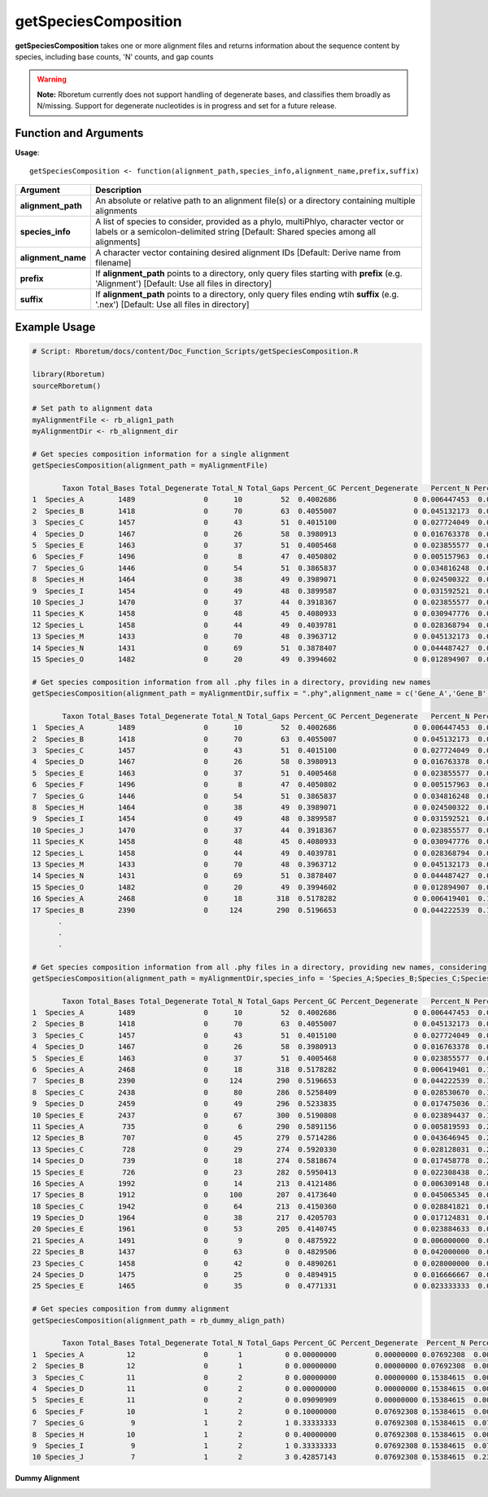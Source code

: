 .. _getSpeciesComposition:

##########################
**getSpeciesComposition**
##########################

**getSpeciesComposition** takes one or more alignment files and returns information about the sequence content by species, including base counts, 'N' counts, and gap counts

.. warning::
  
  **Note:** Rboretum currently does not support handling of degenerate bases, and classifies them broadly as N/missing. Support for degenerate nucleotides is in progress and set for a future release. 


=======================
Function and Arguments
=======================

**Usage**:
::

  getSpeciesComposition <- function(alignment_path,species_info,alignment_name,prefix,suffix)

===========================      ===============================================================================================================================================================================================================
 Argument                         Description
===========================      ===============================================================================================================================================================================================================
**alignment_path**				        An absolute or relative path to an alignment file(s) or a directory containing multiple alignments
**species_info**                  A list of species to consider, provided as a phylo, multiPhlyo, character vector or labels or a semicolon-delimited string [Default: Shared species among all alignments]
**alignment_name**                A character vector containing desired alignment IDs [Default: Derive name from filename]
**prefix**                        If **alignment_path** points to a directory, only query files starting with **prefix** (e.g. 'Alignment') [Default: Use all files in directory]
**suffix**                        If **alignment_path** points to a directory, only query files ending wtih **suffix** (e.g. '.nex') [Default: Use all files in directory]
===========================      ===============================================================================================================================================================================================================

==============
Example Usage
==============

.. code-block:: r
  
  # Script: Rboretum/docs/content/Doc_Function_Scripts/getSpeciesComposition.R

  library(Rboretum)
  sourceRboretum()
  
  # Set path to alignment data
  myAlignmentFile <- rb_align1_path
  myAlignmentDir <- rb_alignment_dir
  
  # Get species composition information for a single alignment
  getSpeciesComposition(alignment_path = myAlignmentFile)

         Taxon Total_Bases Total_Degenerate Total_N Total_Gaps Percent_GC Percent_Degenerate   Percent_N Percent_Gap Alignment_Name
  1  Species_A        1489                0      10         52  0.4002686                  0 0.006447453  0.03352676     Gene_1.phy
  2  Species_B        1418                0      70         63  0.4055007                  0 0.045132173  0.04061896     Gene_1.phy
  3  Species_C        1457                0      43         51  0.4015100                  0 0.027724049  0.03288201     Gene_1.phy
  4  Species_D        1467                0      26         58  0.3980913                  0 0.016763378  0.03739523     Gene_1.phy
  5  Species_E        1463                0      37         51  0.4005468                  0 0.023855577  0.03288201     Gene_1.phy
  6  Species_F        1496                0       8         47  0.4050802                  0 0.005157963  0.03030303     Gene_1.phy
  7  Species_G        1446                0      54         51  0.3865837                  0 0.034816248  0.03288201     Gene_1.phy
  8  Species_H        1464                0      38         49  0.3989071                  0 0.024500322  0.03159252     Gene_1.phy
  9  Species_I        1454                0      49         48  0.3899587                  0 0.031592521  0.03094778     Gene_1.phy
  10 Species_J        1470                0      37         44  0.3918367                  0 0.023855577  0.02836879     Gene_1.phy
  11 Species_K        1458                0      48         45  0.4080933                  0 0.030947776  0.02901354     Gene_1.phy
  12 Species_L        1458                0      44         49  0.4039781                  0 0.028368794  0.03159252     Gene_1.phy
  13 Species_M        1433                0      70         48  0.3963712                  0 0.045132173  0.03094778     Gene_1.phy
  14 Species_N        1431                0      69         51  0.3878407                  0 0.044487427  0.03288201     Gene_1.phy
  15 Species_O        1482                0      20         49  0.3994602                  0 0.012894907  0.03159252     Gene_1.phy
  
  # Get species composition information from all .phy files in a directory, providing new names
  getSpeciesComposition(alignment_path = myAlignmentDir,suffix = ".phy",alignment_name = c('Gene_A','Gene_B','Gene_C','Gene_D','Gene_E'))
  
         Taxon Total_Bases Total_Degenerate Total_N Total_Gaps Percent_GC Percent_Degenerate   Percent_N Percent_Gap Alignment_Name
  1  Species_A        1489                0      10         52  0.4002686                  0 0.006447453  0.03352676         Gene_A
  2  Species_B        1418                0      70         63  0.4055007                  0 0.045132173  0.04061896         Gene_A
  3  Species_C        1457                0      43         51  0.4015100                  0 0.027724049  0.03288201         Gene_A
  4  Species_D        1467                0      26         58  0.3980913                  0 0.016763378  0.03739523         Gene_A
  5  Species_E        1463                0      37         51  0.4005468                  0 0.023855577  0.03288201         Gene_A
  6  Species_F        1496                0       8         47  0.4050802                  0 0.005157963  0.03030303         Gene_A
  7  Species_G        1446                0      54         51  0.3865837                  0 0.034816248  0.03288201         Gene_A
  8  Species_H        1464                0      38         49  0.3989071                  0 0.024500322  0.03159252         Gene_A
  9  Species_I        1454                0      49         48  0.3899587                  0 0.031592521  0.03094778         Gene_A
  10 Species_J        1470                0      37         44  0.3918367                  0 0.023855577  0.02836879         Gene_A
  11 Species_K        1458                0      48         45  0.4080933                  0 0.030947776  0.02901354         Gene_A
  12 Species_L        1458                0      44         49  0.4039781                  0 0.028368794  0.03159252         Gene_A
  13 Species_M        1433                0      70         48  0.3963712                  0 0.045132173  0.03094778         Gene_A
  14 Species_N        1431                0      69         51  0.3878407                  0 0.044487427  0.03288201         Gene_A
  15 Species_O        1482                0      20         49  0.3994602                  0 0.012894907  0.03159252         Gene_A
  16 Species_A        2468                0      18        318  0.5178282                  0 0.006419401  0.11340942         Gene_B
  17 Species_B        2390                0     124        290  0.5196653                  0 0.044222539  0.10342368         Gene_B
        .
        .
        .
        
  # Get species composition information from all .phy files in a directory, providing new names, considering only Species A - E
  getSpeciesComposition(alignment_path = myAlignmentDir,species_info = 'Species_A;Species_B;Species_C;Species_D;Species_E',suffix = ".phylip",alignment_name = c('Gene_A','Gene_B','Gene_C','Gene_D','Gene_E'))

         Taxon Total_Bases Total_Degenerate Total_N Total_Gaps Percent_GC Percent_Degenerate   Percent_N Percent_Gap Alignment_Name
  1  Species_A        1489                0      10         52  0.4002686                  0 0.006447453  0.03352676         Gene_A
  2  Species_B        1418                0      70         63  0.4055007                  0 0.045132173  0.04061896         Gene_A
  3  Species_C        1457                0      43         51  0.4015100                  0 0.027724049  0.03288201         Gene_A
  4  Species_D        1467                0      26         58  0.3980913                  0 0.016763378  0.03739523         Gene_A
  5  Species_E        1463                0      37         51  0.4005468                  0 0.023855577  0.03288201         Gene_A
  6  Species_A        2468                0      18        318  0.5178282                  0 0.006419401  0.11340942         Gene_B
  7  Species_B        2390                0     124        290  0.5196653                  0 0.044222539  0.10342368         Gene_B
  8  Species_C        2438                0      80        286  0.5258409                  0 0.028530670  0.10199715         Gene_B
  9  Species_D        2459                0      49        296  0.5233835                  0 0.017475036  0.10556348         Gene_B
  10 Species_E        2437                0      67        300  0.5190808                  0 0.023894437  0.10699001         Gene_B
  11 Species_A         735                0       6        290  0.5891156                  0 0.005819593  0.28128031         Gene_C
  12 Species_B         707                0      45        279  0.5714286                  0 0.043646945  0.27061106         Gene_C
  13 Species_C         728                0      29        274  0.5920330                  0 0.028128031  0.26576140         Gene_C
  14 Species_D         739                0      18        274  0.5818674                  0 0.017458778  0.26576140         Gene_C
  15 Species_E         726                0      23        282  0.5950413                  0 0.022308438  0.27352085         Gene_C
  16 Species_A        1992                0      14        213  0.4121486                  0 0.006309148  0.09598918         Gene_D
  17 Species_B        1912                0     100        207  0.4173640                  0 0.045065345  0.09328526         Gene_D
  18 Species_C        1942                0      64        213  0.4150360                  0 0.028841821  0.09598918         Gene_D
  19 Species_D        1964                0      38        217  0.4205703                  0 0.017124831  0.09779180         Gene_D
  20 Species_E        1961                0      53        205  0.4140745                  0 0.023884633  0.09238396         Gene_D
  21 Species_A        1491                0       9          0  0.4875922                  0 0.006000000  0.00000000         Gene_E
  22 Species_B        1437                0      63          0  0.4829506                  0 0.042000000  0.00000000         Gene_E
  23 Species_C        1458                0      42          0  0.4890261                  0 0.028000000  0.00000000         Gene_E
  24 Species_D        1475                0      25          0  0.4894915                  0 0.016666667  0.00000000         Gene_E
  25 Species_E        1465                0      35          0  0.4771331                  0 0.023333333  0.00000000         Gene_E

  # Get species composition from dummy alignment
  getSpeciesComposition(alignment_path = rb_dummy_align_path)
  
         Taxon Total_Bases Total_Degenerate Total_N Total_Gaps Percent_GC Percent_Degenerate  Percent_N Percent_Gap     Alignment_Name
  1  Species_A          12                0       1          0 0.00000000         0.00000000 0.07692308  0.00000000 Dummy_Alignment.fa
  2  Species_B          12                0       1          0 0.00000000         0.00000000 0.07692308  0.00000000 Dummy_Alignment.fa
  3  Species_C          11                0       2          0 0.00000000         0.00000000 0.15384615  0.00000000 Dummy_Alignment.fa
  4  Species_D          11                0       2          0 0.00000000         0.00000000 0.15384615  0.00000000 Dummy_Alignment.fa
  5  Species_E          11                0       2          0 0.09090909         0.00000000 0.15384615  0.00000000 Dummy_Alignment.fa
  6  Species_F          10                1       2          0 0.10000000         0.07692308 0.15384615  0.00000000 Dummy_Alignment.fa
  7  Species_G           9                1       2          1 0.33333333         0.07692308 0.15384615  0.07692308 Dummy_Alignment.fa
  8  Species_H          10                1       2          0 0.40000000         0.07692308 0.15384615  0.00000000 Dummy_Alignment.fa
  9  Species_I           9                1       2          1 0.33333333         0.07692308 0.15384615  0.07692308 Dummy_Alignment.fa
  10 Species_J           7                1       2          3 0.42857143         0.07692308 0.15384615  0.23076923 Dummy_Alignment.fa

**Dummy Alignment**

.. image:: ../images/Dummy_Align.png
  :width: 600
